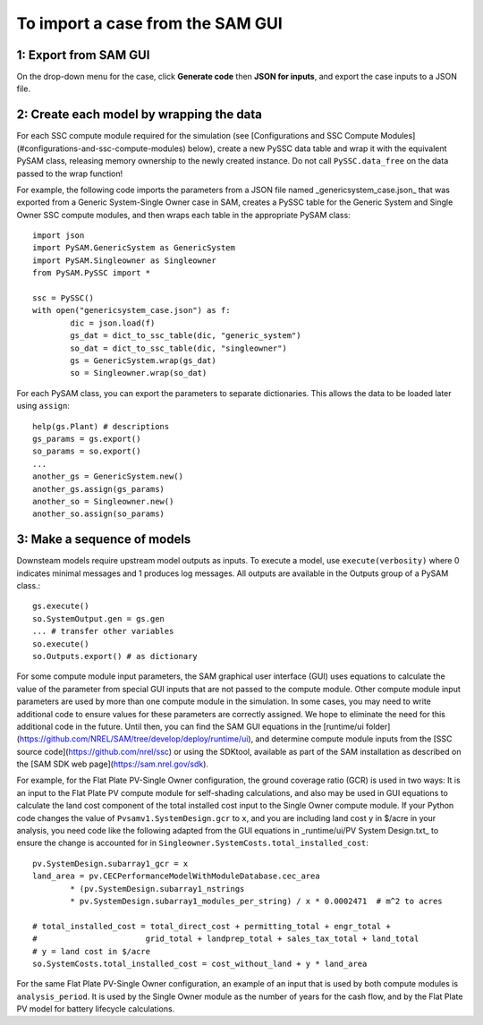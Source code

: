 .. Import:

To import a case from the SAM GUI
*********************************

1: Export from SAM GUI
======================

On the drop-down menu for the case, click **Generate code** then **JSON for inputs**, and export the case inputs to a JSON file.

2: Create each model by wrapping the data
=========================================

For each SSC compute module required for the simulation (see [Configurations and SSC Compute Modules](#configurations-and-ssc-compute-modules) below), create a new PySSC data table and wrap it with the equivalent PySAM class, releasing memory ownership to the newly created instance. Do not call ``PySSC.data_free`` on the data passed to the wrap function!

For example, the following code imports the parameters from a JSON file named _genericsystem_case.json_ that was exported from a Generic System-Single Owner case in SAM, creates a PySSC table for the Generic System and Single Owner SSC compute modules, and then wraps each table in the appropriate PySAM class::

	import json
	import PySAM.GenericSystem as GenericSystem
	import PySAM.Singleowner as Singleowner
	from PySAM.PySSC import *

	ssc = PySSC()
	with open("genericsystem_case.json") as f:
		dic = json.load(f)
		gs_dat = dict_to_ssc_table(dic, "generic_system")
		so_dat = dict_to_ssc_table(dic, "singleowner")
		gs = GenericSystem.wrap(gs_dat)
		so = Singleowner.wrap(so_dat)


For each PySAM class, you can export the parameters to separate dictionaries. This allows the data to be loaded later using ``assign``::

	help(gs.Plant) # descriptions
	gs_params = gs.export()
	so_params = so.export()
	...
	another_gs = GenericSystem.new()
	another_gs.assign(gs_params)
	another_so = Singleowner.new()
	another_so.assign(so_params)

3: Make a sequence of models
============================

Downsteam models require upstream model outputs as inputs. To execute a model, use ``execute(verbosity)`` where 0 indicates minimal messages and 1 produces log messages. All outputs are available in the Outputs group of a PySAM class.::

	gs.execute()
	so.SystemOutput.gen = gs.gen
	... # transfer other variables
	so.execute()
	so.Outputs.export() # as dictionary

For some compute module input parameters, the SAM graphical user interface (GUI) uses equations to calculate the value of the parameter from special GUI inputs that are not passed to the compute module. Other compute module input parameters are used by more than one compute module in the simulation. In some cases, you may need to write additional code to ensure values for these parameters are correctly assigned. We hope to eliminate the need for this additional code in the future. Until then, you can find the SAM GUI equations in the [runtime/ui folder](https://github.com/NREL/SAM/tree/develop/deploy/runtime/ui), and determine compute module inputs from the [SSC source code](https://github.com/nrel/ssc) or using the SDKtool, available as part of the SAM installation as described on the [SAM SDK web page](https://sam.nrel.gov/sdk).

For example, for the Flat Plate PV-Single Owner configuration, the ground coverage ratio (GCR) is used in two ways: It is an input to the Flat Plate PV compute module for self-shading calculations, and also may be used in GUI equations to calculate the land cost component of the total installed cost input to the Single Owner compute module. If your Python code changes the value of ``Pvsamv1.SystemDesign.gcr`` to ``x``, and you are including land cost ``y`` in $/acre in your analysis, you need code like the following adapted from the GUI equations in _runtime/ui/PV System Design.txt_ to ensure the change is accounted for in ``Singleowner.SystemCosts.total_installed_cost``::

	pv.SystemDesign.subarray1_gcr = x
	land_area = pv.CECPerformanceModelWithModuleDatabase.cec_area 
		* (pv.SystemDesign.subarray1_nstrings 
		* pv.SystemDesign.subarray1_modules_per_string) / x * 0.0002471  # m^2 to acres

	# total_installed_cost = total_direct_cost + permitting_total + engr_total + 
	#			grid_total + landprep_total + sales_tax_total + land_total
	# y = land cost in $/acre
	so.SystemCosts.total_installed_cost = cost_without_land + y * land_area


For the same Flat Plate PV-Single Owner configuration, an example of an input that is used by both compute modules is ``analysis_period``. It is used by the Single Owner module as the number of years for the cash flow, and by the Flat Plate PV model for battery lifecycle calculations.
